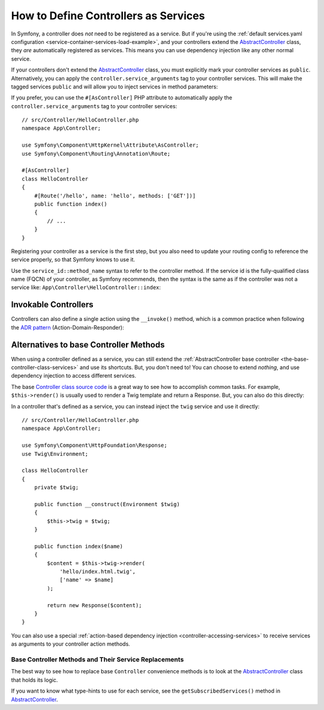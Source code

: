 .. index::
   single: Controller; As Services

How to Define Controllers as Services
=====================================

In Symfony, a controller does *not* need to be registered as a service. But if
you're using the :ref:`default services.yaml configuration <service-container-services-load-example>`,
and your controllers extend the `AbstractController`_ class, they *are* automatically
registered as services. This means you can use dependency injection like any
other normal service.

If your controllers don't extend the `AbstractController`_ class, you must
explicitly mark your controller services as ``public``. Alternatively, you can
apply the ``controller.service_arguments`` tag to your controller services. This
will make the tagged services ``public`` and will allow you to inject services
in method parameters:

.. configuration-block::

    .. code-block:: yaml

        # config/services.yaml

        # controllers are imported separately to make sure services can be injected
        # as action arguments even if you don't extend any base controller class
        App\Controller\:
           resource: '../src/Controller/'
           tags: ['controller.service_arguments']

If you prefer, you can use the ``#[AsController]`` PHP attribute to automatically
apply the ``controller.service_arguments`` tag to your controller services::

    // src/Controller/HelloController.php
    namespace App\Controller;

    use Symfony\Component\HttpKernel\Attribute\AsController;
    use Symfony\Component\Routing\Annotation\Route;

    #[AsController]
    class HelloController
    {
        #[Route('/hello', name: 'hello', methods: ['GET'])]
        public function index()
        {
            // ...
        }
    }

.. versionadded:: 5.3

    The ``#[AsController]`` attribute was introduced in Symfony 5.3.

Registering your controller as a service is the first step, but you also need to
update your routing config to reference the service properly, so that Symfony
knows to use it.

Use the ``service_id::method_name`` syntax to refer to the controller method.
If the service id is the fully-qualified class name (FQCN) of your controller,
as Symfony recommends, then the syntax is the same as if the controller was not
a service like: ``App\Controller\HelloController::index``:

.. configuration-block::

    .. code-block:: php-annotations

        // src/Controller/HelloController.php
        namespace App\Controller;

        use Symfony\Component\Routing\Annotation\Route;

        class HelloController
        {
            /**
             * @Route("/hello", name="hello", methods={"GET"})
             */
            public function index()
            {
                // ...
            }
        }

    .. code-block:: php-attributes

        // src/Controller/HelloController.php
        namespace App\Controller;

        use Symfony\Component\Routing\Annotation\Route;

        class HelloController
        {
            #[Route('/hello', name: 'hello', methods: ['GET'])]
            public function index()
            {
                // ...
            }
        }

    .. code-block:: yaml

        # config/routes.yaml
        hello:
            path:       /hello
            controller: App\Controller\HelloController::index
            methods:    GET

    .. code-block:: xml

        <!-- config/routes.xml -->
        <?xml version="1.0" encoding="UTF-8" ?>
        <routes xmlns="http://symfony.com/schema/routing"
            xmlns:xsi="http://www.w3.org/2001/XMLSchema-instance"
            xsi:schemaLocation="http://symfony.com/schema/routing
                https://symfony.com/schema/routing/routing-1.0.xsd">

            <route id="hello" path="/hello" controller="App\Controller\HelloController::index" methods="GET"/>

        </routes>

    .. code-block:: php

        // config/routes.php
        use App\Controller\HelloController;
        use Symfony\Component\Routing\Loader\Configurator\RoutingConfigurator;

        return function (RoutingConfigurator $routes) {
            $routes->add('hello', '/hello')
                ->controller([HelloController::class, 'index'])
                ->methods(['GET'])
            ;
        };

.. _controller-service-invoke:

Invokable Controllers
---------------------

Controllers can also define a single action using the ``__invoke()`` method,
which is a common practice when following the `ADR pattern`_
(Action-Domain-Responder):

.. configuration-block::

    .. code-block:: php-annotations

        // src/Controller/Hello.php
        namespace App\Controller;

        use Symfony\Component\HttpFoundation\Response;
        use Symfony\Component\Routing\Annotation\Route;

        /**
         * @Route("/hello/{name}", name="hello")
         */
        class Hello
        {
            public function __invoke($name = 'World')
            {
                return new Response(sprintf('Hello %s!', $name));
            }
        }

    .. code-block:: php-attributes

        // src/Controller/Hello.php
        namespace App\Controller;

        use Symfony\Component\HttpFoundation\Response;
        use Symfony\Component\Routing\Annotation\Route;

        #[Route('/hello/{name}', name: 'hello')]
        class Hello
        {
            public function __invoke($name = 'World')
            {
                return new Response(sprintf('Hello %s!', $name));
            }
        }

    .. code-block:: yaml

        # config/routes.yaml
        hello:
            path:       /hello/{name}
            controller: App\Controller\HelloController

    .. code-block:: xml

        <!-- config/routes.xml -->
        <?xml version="1.0" encoding="UTF-8" ?>
        <routes xmlns="http://symfony.com/schema/routing"
            xmlns:xsi="http://www.w3.org/2001/XMLSchema-instance"
            xsi:schemaLocation="http://symfony.com/schema/routing
                https://symfony.com/schema/routing/routing-1.0.xsd">

            <route id="hello" path="/hello/{name}">
                <default key="_controller">App\Controller\HelloController</default>
            </route>

        </routes>

    .. code-block:: php

        use App\Controller\HelloController;

        // app/config/routing.php
        $collection->add('hello', new Route('/hello', [
            '_controller' => HelloController::class,
        ]));

Alternatives to base Controller Methods
---------------------------------------

When using a controller defined as a service, you can still extend the
:ref:`AbstractController base controller <the-base-controller-class-services>`
and use its shortcuts. But, you don't need to! You can choose to extend *nothing*,
and use dependency injection to access different services.

The base `Controller class source code`_ is a great way to see how to accomplish
common tasks. For example, ``$this->render()`` is usually used to render a Twig
template and return a Response. But, you can also do this directly:

In a controller that's defined as a service, you can instead inject the ``twig``
service and use it directly::

    // src/Controller/HelloController.php
    namespace App\Controller;

    use Symfony\Component\HttpFoundation\Response;
    use Twig\Environment;

    class HelloController
    {
        private $twig;

        public function __construct(Environment $twig)
        {
            $this->twig = $twig;
        }

        public function index($name)
        {
            $content = $this->twig->render(
                'hello/index.html.twig',
                ['name' => $name]
            );

            return new Response($content);
        }
    }

You can also use a special :ref:`action-based dependency injection <controller-accessing-services>`
to receive services as arguments to your controller action methods.

Base Controller Methods and Their Service Replacements
~~~~~~~~~~~~~~~~~~~~~~~~~~~~~~~~~~~~~~~~~~~~~~~~~~~~~~

The best way to see how to replace base ``Controller`` convenience methods is to
look at the `AbstractController`_ class that holds its logic.

If you want to know what type-hints to use for each service, see the
``getSubscribedServices()`` method in `AbstractController`_.

.. _`Controller class source code`: https://github.com/symfony/symfony/blob/master/src/Symfony/Bundle/FrameworkBundle/Controller/AbstractController.php
.. _`AbstractController`: https://github.com/symfony/symfony/blob/master/src/Symfony/Bundle/FrameworkBundle/Controller/AbstractController.php
.. _`ADR pattern`: https://en.wikipedia.org/wiki/Action%E2%80%93domain%E2%80%93responder
